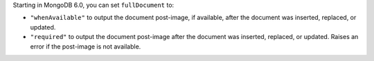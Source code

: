 Starting in MongoDB 6.0, you can set ``fullDocument`` to:
          
- ``"whenAvailable"`` to output the document post-image, if available,
  after the document was inserted, replaced, or updated.

- ``"required"`` to output the document post-image after the document
  was inserted, replaced, or updated. Raises an error if the post-image
  is not available.
